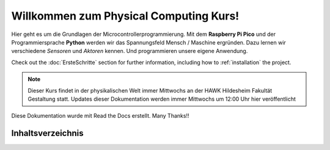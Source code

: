 Willkommen zum Physical Computing Kurs!
===================================

Hier geht es um die Grundlagen der Microcontrollerprogrammierung.
Mit dem **Raspberry Pi Pico** und der Programmiersprache **Python** werden wir das Spannungsfeld Mensch / Maschine ergründen.
Dazu lernen wir verschiedene *Sensoren* und *Aktoren* kennen. Und programmieren unsere eigene Anwendung.

Check out the :doc:`ErsteSchritte` section for further information, including
how to :ref:`installation` the project.

.. note::

   Dieser Kurs findet in der physikalischen Welt immer Mittwochs an der HAWK Hildesheim Fakultät Gestaltung statt.
   Updates dieser Dokumentation werden immer Mittwochs um 12:00 Uhr hier veröffentlicht

Diese Dokumentation wurde mit Read the Docs erstellt. Many Thanks!!

Inhaltsverzeichnis
--------
.. contents:: Overview

   Kickoff
   ErsteSchritte
